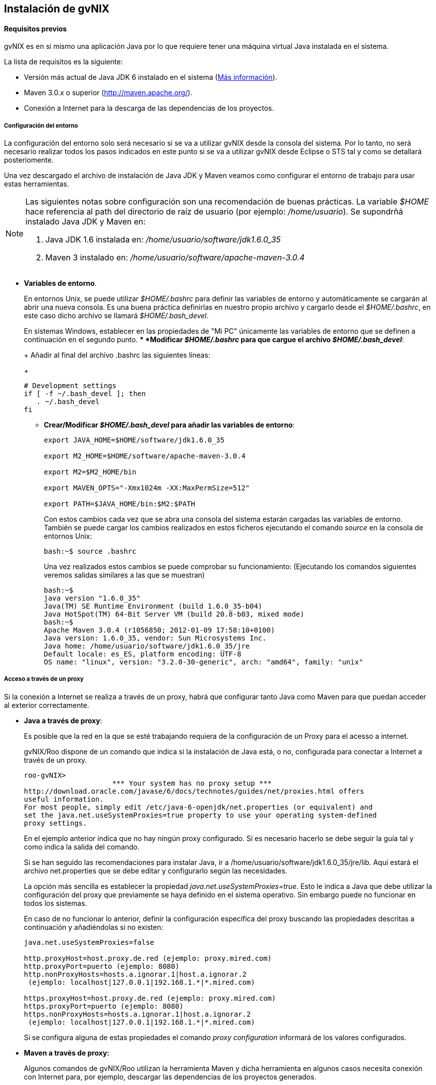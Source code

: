 Instalación de gvNIX
--------------------

// Push titles down one level.
:leveloffset: 2

Requisitos previos
------------------

gvNIX es en si mismo una aplicación Java por lo que requiere tener una
máquina virtual Java instalada en el sistema.

La lista de requisitos es la siguiente:

* Versión más actual de Java JDK 6 instalado en el sistema
(http://www.oracle.com/technetwork/java/javase/downloads/index.html[Más
información]).
* Maven 3.0.x o superior (http://maven.apache.org/).
* Conexión a Internet para la descarga de las dependencias de los
proyectos.

Configuración del entorno
~~~~~~~~~~~~~~~~~~~~~~~~~

La configuración del entorno solo será necesario si se va a utilizar
gvNIX desde la consola del sistema. Por lo tanto, no será necesario
realizar todos los pasos indicados en este punto si se va a utilizar
gvNIX desde Eclipse o STS tal y como se detallará posteriomente.

Una vez descargado el archivo de instalación de Java JDK y Maven veamos
como configurar el entorno de trabajo para usar estas herramientas.

[NOTE]
====
Las siguientes notas sobre configuración son una recomendación de buenas
prácticas. La variable _$HOME_ hace referencia al path del directorio de
raíz de usuario (por ejemplo: _/home/usuario_). Se supondrñá instalado
Java JDK y Maven en:

1.  Java JDK 1.6 instalada en: _/home/usuario/software/jdk1.6.0_35_
2.  Maven 3 instalado en: _/home/usuario/software/apache-maven-3.0.4_
====

* *Variables de entorno*.
+
En entornos Unix, se puede utilizar _$HOME/.bashrc_ para definir las
variables de entorno y automáticamente se cargarán al abrir una nueva
consola. Es una buena práctica definirlas en nuestro propio archivo y
cargarlo desde el _$HOME/.bashrc_, en este caso dicho archivo se llamará
_$HOME/.bash_devel_.
+
En sistemas Windows, establecer en las propiedades de "Mi PC" únicamente
las variables de entorno que se definen a continuación en el segundo
punto.
** *Modificar _$HOME/.bashrc_ para que cargue el archivo
_$HOME/.bash_devel_*:
+
Añadir al final del archivo .bashrc las siguientes líneas:
+
-----------------------------
# Development settings
if [ -f ~/.bash_devel ]; then
   . ~/.bash_devel
fi
-----------------------------
** *Crear/Modificar _$HOME/.bash_devel_ para añadir las variables de
entorno*:
+
-------------------------------------------------
export JAVA_HOME=$HOME/software/jdk1.6.0_35

export M2_HOME=$HOME/software/apache-maven-3.0.4

export M2=$M2_HOME/bin

export MAVEN_OPTS="-Xmx1024m -XX:MaxPermSize=512"

export PATH=$JAVA_HOME/bin:$M2:$PATH
-------------------------------------------------
+
Con estos cambios cada vez que se abra una consola del sistema estarán
cargadas las variables de entorno. También se puede cargar los cambios
realizados en estos ficheros ejecutando el comando _source_ en la
consola de entornos Unix:
+
----------------------
bash:~$ source .bashrc
----------------------
+
Una vez realizados estos cambios se puede comprobar su funcionamiento:
(Ejecutando los comandos siguientes veremos salidas similares a las que
se muestran)
+
----------------------------------------------------------------------------
bash:~$
java version "1.6.0_35"
Java(TM) SE Runtime Environment (build 1.6.0_35-b04)
Java HotSpot(TM) 64-Bit Server VM (build 20.8-b03, mixed mode)
bash:~$
Apache Maven 3.0.4 (r1056850; 2012-01-09 17:58:10+0100)
Java version: 1.6.0_35, vendor: Sun Microsystems Inc.
Java home: /home/usuario/software/jdk1.6.0_35/jre
Default locale: es_ES, platform encoding: UTF-8
OS name: "linux", version: "3.2.0-30-generic", arch: "amd64", family: "unix"
----------------------------------------------------------------------------

Acceso a través de un proxy
~~~~~~~~~~~~~~~~~~~~~~~~~~~

Si la conexión a Internet se realiza a través de un proxy, habrá que
configurar tanto Java como Maven para que puedan acceder al exterior
correctamente.

* *Java a través de proxy*:
+
Es posible que la red en la que se esté trabajando requiera de la
configuración de un Proxy para el acesso a internet.
+
gvNIX/Roo dispone de un comando que indica si la instalación de Java
está, o no, configurada para conectar a Internet a través de un proxy.
+
------------------------------------------------------------------------------------
roo-gvNIX>
                     *** Your system has no proxy setup ***
http://download.oracle.com/javase/6/docs/technotes/guides/net/proxies.html offers
useful information.
For most people, simply edit /etc/java-6-openjdk/net.properties (or equivalent) and
set the java.net.useSystemProxies=true property to use your operating system-defined
proxy settings.
------------------------------------------------------------------------------------
+
En el ejemplo anterior indica que no hay ningún proxy configurado. Si es
necesario hacerlo se debe seguir la guía tal y como indica la salida del
comando.
+
Si se han seguido las recomendaciones para instalar Java, ir a
/home/usuario/software/jdk1.6.0_35/jre/lib. Aquí estará el archivo
net.properties que se debe editar y configurarlo según las necesidades.
+
La opción más sencilla es establecer la propiedad
_java.net.useSystemProxies=true_. Esto le indica a Java que debe
utilizar la configuración del proxy que previamente se haya definido en
el sistema operativo. Sin embargo puede no funcionar en todos los
sistemas.
+
En caso de no funcionar lo anterior, definir la configuración específica
del proxy buscando las propiedades descritas a continuación y
añadiéndolas si no existen:
+
------------------------------------------------------------
java.net.useSystemProxies=false

http.proxyHost=host.proxy.de.red (ejemplo: proxy.mired.com)
http.proxyPort=puerto (ejemplo: 8080)
http.nonProxyHosts=hosts.a.ignorar.1|host.a.ignorar.2
 (ejemplo: localhost|127.0.0.1|192.168.1.*|*.mired.com)

https.proxyHost=host.proxy.de.red (ejemplo: proxy.mired.com)
https.proxyPort=puerto (ejemplo: 8080)
https.nonProxyHosts=hosts.a.ignorar.1|host.a.ignorar.2
 (ejemplo: localhost|127.0.0.1|192.168.1.*|*.mired.com)
------------------------------------------------------------
+
Si se configura alguna de estas propiedades el comando _proxy
configuration_ informará de los valores configurados.
* *Maven a través de proxy:*
+
Algunos comandos de gvNIX/Roo utilizan la herramienta Maven y dicha
herramienta en algunos casos necesita conexión con Internet para, por
ejemplo, descargar las dependencias de los proyectos generados.
+
Es por ello que si se accede a Internet a través de un proxy se deberá
configurar en el fichero $M2_HOME/conf/settings.xml las siguientes
secciones en el lugar adecuado del fichero. Revisar las secciones
comentadas porque existirá ya una sección de este tipo como ejemplo:
+
-----------------------------------------------------------------
<proxy>
        <id>Proxyhttp</id>
        <active>true</active>
        <protocol>http</protocol>
        <host>host.proxy.de.red (ejemplo: proxy.mired.com)</host>
        <port>puerto (ejemplo: 8080)</port>
</proxy>
<proxy>
        <id>Proxyhttps</id>
        <active>true</active>
        <protocol>https</protocol>
        <host>host.proxy.de.red (ejemplo: proxy.mired.com)</host>
        <port>puerto (ejemplo: 8080)</port>
</proxy>
-----------------------------------------------------------------

Descarga e instalación de gvNIX
-------------------------------

1.  Descargar (https://code.google.com/p/gvnix/downloads/list) y
descomprimir el fichero ZIP de la versión de gvNIX más actual, por
ejemplo gvNIX-X.Y.Z.RELEASE.zip
* Ejemplo para sistemas Unix y Apple:
+
-------------------------------------
bash:~$ unzip gvNIX-X.Y.Z.RELEASE.zip
-------------------------------------
2.  Al descomprimir el fichero ZIP se creará un nuevo directorio
_gvNIX-X.Y.Z.RELEASE_. En el resto del documento se hará referencia a
este directorio como _GVNIX_HOME_
3.  Incluir el directorio _bin_ de gvNIX en la variable de entorno
_PATH._
+
_Solo será necesaria si se utiliza gvNIX desde la consola del sistema.
Por lo tanto, no será necesario realizar todos los pasos indicados en
este punto si se utiliza gvNIX desde Eclipse o STS tal y como se
detallará posteriomente._
* Ejemplo para sistemas Unix y Apple:
+
------------------------------------------------------
bash:~$ cd gvNIX-X.Y.Z.RELEASE
bash:~/gvNIX-X.Y.Z.RELEASE$ export PATH=$PWD/bin:$PATH
------------------------------------------------------
+
Se puede definir la variable _GVNIX_HOME_ y su inclusión en el PATH del
sistema mediante el archivo _.bash_devel_ y así tenerla disponible de
manera permanente.
+
Recordar que en sistemas Windows, se pueden establecer en las
propiedades de "Mi PC" las variables de entorno que se definen a
continuación.
+
Para ello modificamos el archivo para que quede como sigue:
+
----------------------------------------------------
...
export GVNIX_HOME=$HOME/software/gvNIX-X.Y.Z.RELEASE

export PATH=$JAVA_HOME/bin:$M2:$GVNIX_HOME/bin:$PATH
----------------------------------------------------
+
Notar que la última línea es la modificación de la definición de la
variable _PATH_. Recordar recargar el fichero _.bash_devel_ mediante el
comando _source_ de la consola de entornos Unix.

Una vez hecho esto, ya se puede trabajar con el entorno gvNIX desde la
línea de comandos. Sin embargo, se recomienda utilizar un IDE de
desarrollo que permita integrar el entorno gvNIX como, por ejemplo STS o
Eclipse tal y como se verá en la sección posterior. Aún así, si se desea
abrir el intérprete de comandos desde la línea de comandos se puede
hacer de la siguiente forma:

* Cambiar al directorio donde se encuentre el proyecto Java existente o
a un directorio vacío en el caso de tratarse de un proyecto nuevo:
+
------------------------------
bash:~$ cd ~/project-directory
------------------------------
* Ejecutar el intérprete de comando de gvNIX para interactuar con el
proyecto Java:
+
-----------------------------------------------------------
bash:~/project-directory$ gvnix.sh

(En sistemas windows el intérprete se abrirá con gvnix.bat)
-----------------------------------------------------------
* Con esto se abrirá la consola de gvNIX y se mostrará algo similar a lo
siguiente:
+
------------------------------------------------------------------------------------------
    ____  ____  ____
               / __ \/ __ \/ __ \
              / /_/ / / / / / / /
             / _, _/ /_/ / /_/ /   gvNIX x.x.x distribution
            /_/ |_|\____/\____/    x.x.x-RELEASE [rev xxxxxxx]


            Welcome to Spring Roo. For assistance press TAB or type "hint" then hit ENTER.
            roo-gvNIX>

------------------------------------------------------------------------------------------

// Return to normal title levels.
:leveloffset: 0